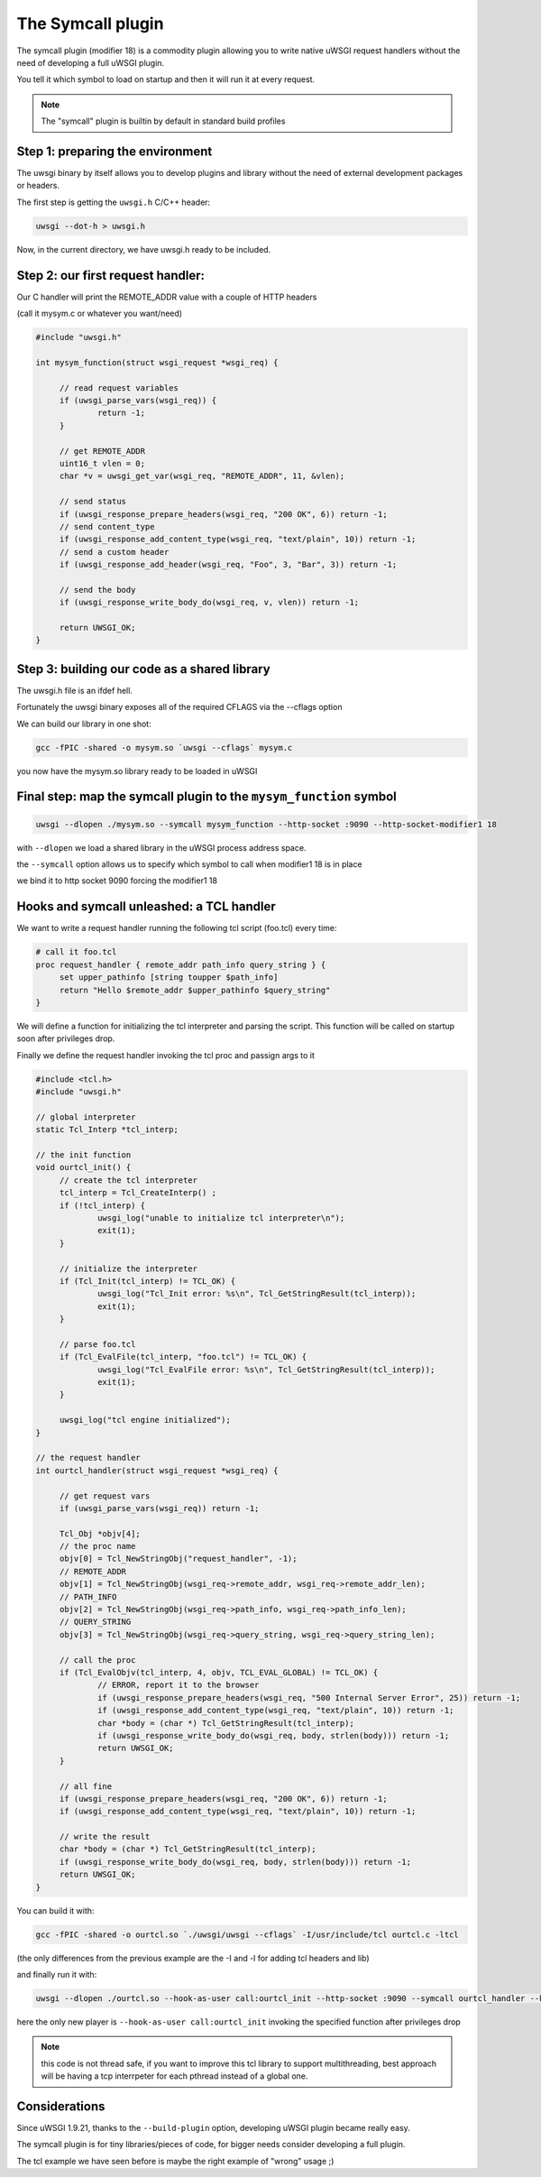 The Symcall plugin
==================

The symcall plugin (modifier 18) is a commodity plugin allowing you to write native uWSGI request handlers without the need of developing a full uWSGI plugin.

You tell it which symbol to load on startup and then it will run it at every request.

.. note::

   The "symcall" plugin is builtin by default in standard build profiles

Step 1: preparing the environment
*********************************

The uwsgi binary by itself allows you to develop plugins and library without the need of external development packages or headers.

The first step is getting the ``uwsgi.h`` C/C++ header:

.. code-block:: sh

   uwsgi --dot-h > uwsgi.h
   
Now, in the current directory, we have uwsgi.h ready to be included.

Step 2: our first request handler:
**********************************

Our C handler will print the REMOTE_ADDR value with a couple of HTTP headers

(call it mysym.c or whatever you want/need)

.. code-block:: c

   #include "uwsgi.h"

   int mysym_function(struct wsgi_request *wsgi_req) {
   
        // read request variables
        if (uwsgi_parse_vars(wsgi_req)) {
                return -1;
        }
        
        // get REMOTE_ADDR
        uint16_t vlen = 0;
        char *v = uwsgi_get_var(wsgi_req, "REMOTE_ADDR", 11, &vlen);
        
        // send status
        if (uwsgi_response_prepare_headers(wsgi_req, "200 OK", 6)) return -1;
        // send content_type
        if (uwsgi_response_add_content_type(wsgi_req, "text/plain", 10)) return -1;
        // send a custom header
        if (uwsgi_response_add_header(wsgi_req, "Foo", 3, "Bar", 3)) return -1;
        
        // send the body
        if (uwsgi_response_write_body_do(wsgi_req, v, vlen)) return -1;
        
        return UWSGI_OK;
   }

Step 3: building our code as a shared library
*********************************************

The uwsgi.h file is an ifdef hell.

Fortunately the uwsgi binary exposes all of the required CFLAGS via the --cflags option

We can build our library in one shot:

.. code-block:: c

   gcc -fPIC -shared -o mysym.so `uwsgi --cflags` mysym.c

you now have the mysym.so library ready to be loaded in uWSGI

Final step: map the symcall plugin to the ``mysym_function`` symbol
*******************************************************************

.. code-block:: sh

   uwsgi --dlopen ./mysym.so --symcall mysym_function --http-socket :9090 --http-socket-modifier1 18
   
with ``--dlopen`` we load a shared library in the uWSGI process address space.

the ``--symcall`` option allows us to specify which symbol to call when modifier1 18 is in place

we bind it to http socket 9090 forcing the modifier1 18


Hooks and symcall unleashed: a TCL handler
******************************************

We want to write a request handler running the following tcl script (foo.tcl) every time:

.. code-block:: tcl

   # call it foo.tcl
   proc request_handler { remote_addr path_info query_string } {
        set upper_pathinfo [string toupper $path_info]
        return "Hello $remote_addr $upper_pathinfo $query_string"
   }
   
   
We will define a function for initializing the tcl interpreter and parsing the script. This function will be called on startup soon after privileges drop.

Finally we define the request handler invoking the tcl proc and passign args to it

.. code-block:: c


   #include <tcl.h>
   #include "uwsgi.h"

   // global interpreter
   static Tcl_Interp *tcl_interp;

   // the init function
   void ourtcl_init() {
        // create the tcl interpreter
        tcl_interp = Tcl_CreateInterp() ;
        if (!tcl_interp) {
                uwsgi_log("unable to initialize tcl interpreter\n");
                exit(1);
        }

        // initialize the interpreter
        if (Tcl_Init(tcl_interp) != TCL_OK) {
                uwsgi_log("Tcl_Init error: %s\n", Tcl_GetStringResult(tcl_interp));
                exit(1);
        }

        // parse foo.tcl
        if (Tcl_EvalFile(tcl_interp, "foo.tcl") != TCL_OK) {
                uwsgi_log("Tcl_EvalFile error: %s\n", Tcl_GetStringResult(tcl_interp));
                exit(1);
        }

        uwsgi_log("tcl engine initialized");
   }

   // the request handler
   int ourtcl_handler(struct wsgi_request *wsgi_req) {

        // get request vars
        if (uwsgi_parse_vars(wsgi_req)) return -1;

        Tcl_Obj *objv[4];
        // the proc name
        objv[0] = Tcl_NewStringObj("request_handler", -1);
        // REMOTE_ADDR
        objv[1] = Tcl_NewStringObj(wsgi_req->remote_addr, wsgi_req->remote_addr_len);
        // PATH_INFO
        objv[2] = Tcl_NewStringObj(wsgi_req->path_info, wsgi_req->path_info_len);
        // QUERY_STRING
        objv[3] = Tcl_NewStringObj(wsgi_req->query_string, wsgi_req->query_string_len);

        // call the proc
        if (Tcl_EvalObjv(tcl_interp, 4, objv, TCL_EVAL_GLOBAL) != TCL_OK) {
                // ERROR, report it to the browser
                if (uwsgi_response_prepare_headers(wsgi_req, "500 Internal Server Error", 25)) return -1;
                if (uwsgi_response_add_content_type(wsgi_req, "text/plain", 10)) return -1;
                char *body = (char *) Tcl_GetStringResult(tcl_interp);
                if (uwsgi_response_write_body_do(wsgi_req, body, strlen(body))) return -1;
                return UWSGI_OK;
        }

        // all fine
        if (uwsgi_response_prepare_headers(wsgi_req, "200 OK", 6)) return -1;
        if (uwsgi_response_add_content_type(wsgi_req, "text/plain", 10)) return -1;

        // write the result
        char *body = (char *) Tcl_GetStringResult(tcl_interp);
        if (uwsgi_response_write_body_do(wsgi_req, body, strlen(body))) return -1;
        return UWSGI_OK;
   }

   
You can build it with:

.. code-block:: sh

   gcc -fPIC -shared -o ourtcl.so `./uwsgi/uwsgi --cflags` -I/usr/include/tcl ourtcl.c -ltcl
   
(the only differences from the previous example are the -I and -l for adding tcl headers and lib)

and finally run it with:

.. code-block:: sh

   uwsgi --dlopen ./ourtcl.so --hook-as-user call:ourtcl_init --http-socket :9090 --symcall ourtcl_handler --http-socket-modifier1 18
   
here the only new player is ``--hook-as-user call:ourtcl_init`` invoking the specified function after privileges drop


.. note::

   this code is not thread safe, if you want to improve this tcl library to support multithreading, best approach will be having a tcp interrpeter
   for each pthread instead of a global one.
   
Considerations
**************

Since uWSGI 1.9.21, thanks to the ``--build-plugin`` option, developing uWSGI plugin became really easy.

The symcall plugin is for tiny libraries/pieces of code, for bigger needs consider developing a full plugin.

The tcl example we have seen before is maybe the right example of "wrong" usage ;)
